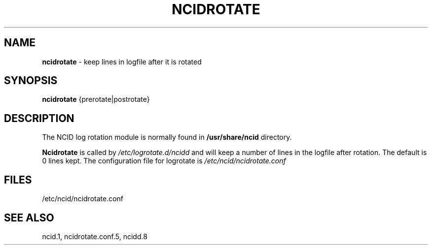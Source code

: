 .\" %W% %G%
.TH NCIDROTATE 1
.SH NAME
.B ncidrotate\^
- keep lines in logfile after it is rotated
.SH SYNOPSIS
.B ncidrotate\^
{prerotate|postrotate}
.SH DESCRIPTION
The NCID log rotation module is normally found in
.BR /usr/share/ncid
directory.
.PP
.B Ncidrotate
is called by
.I /etc/logrotate.d/ncidd
and will keep a number of lines in the logfile after rotation.
The default is 0 lines kept.  The configuration file for
logrotate is
.I /etc/ncid/ncidrotate.conf
.SH FILES
/etc/ncid/ncidrotate.conf
.SH SEE ALSO
ncid.1,
ncidrotate.conf.5,
ncidd.8
